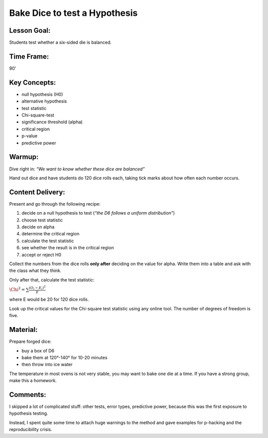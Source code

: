 Bake Dice to test a Hypothesis
==============================

Lesson Goal:
------------

Students test whether a six-sided die is balanced.

Time Frame:
-----------

90’

Key Concepts:
-------------

-  null hypothesis (H0)
-  alternative hypothesis
-  test statistic
-  Chi-square-test
-  significance threshold (alpha)
-  critical region
-  p-value
-  predictive power

Warmup:
-------

Dive right in: *“We want to know whether these dice are balanced”*

Hand out dice and have students do 120 dice rolls each, taking tick
marks about how often each number occurs.

Content Delivery:
-----------------

Present and go through the following recipe:

1. decide on a null hypothesis to test (*“the D6 follows a uniform
   distribution”*)
2. choose test statistic
3. decide on alpha
4. determine the critical region
5. calculate the test statistic
6. see whether the result is in the critical region
7. accept or reject H0

Collect the numbers from the dice rolls **only after** deciding on the
value for alpha. Write them into a table and ask with the class what
they think.

Only after that, calculate the test statistic:

:math:`\Chi^2 = \sum \frac{(O_i-E_i)^2}{E}`

where E would be 20 for 120 dice rolls.

Look up the critical values for the Chi-square test statistic using any
online tool. The number of degrees of freedom is five.

Material:
---------

Prepare forged dice:

-  buy a box of D6
-  bake them at 120°-140° for 10-20 minutes
-  then throw into ice water

The temperature in most ovens is not very stable, you may want to bake
one die at a time. If you have a strong group, make this a homework.

Comments:
---------

I skipped a lot of complicated stuff: other tests, error types,
predictive power, because this was the first exposure to hypothesis
testing.

Instead, I spent quite some time to attach huge warnings to the method
and gave examples for p-hacking and the reproducibility crisis.
